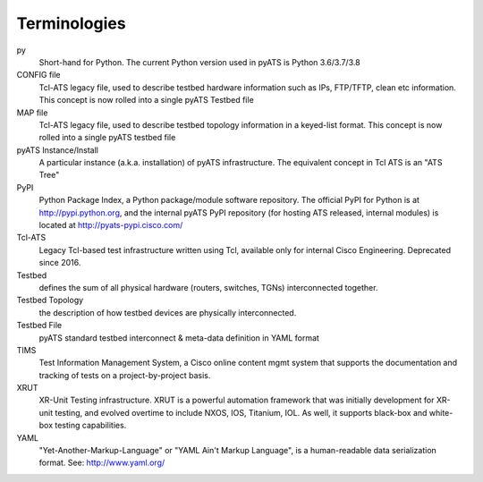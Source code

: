 =============
Terminologies
=============

py
    Short-hand for Python. The current Python version used in pyATS is Python
    3.6/3.7/3.8

CONFIG file
    Tcl-ATS legacy file, used to describe testbed hardware information such as
    IPs, FTP/TFTP, clean etc information. This concept is now rolled into a
    single pyATS Testbed file

MAP file
    Tcl-ATS legacy file, used to describe testbed topology information in a
    keyed-list format. This concept is now rolled into a single pyATS testbed
    file

pyATS Instance/Install
    A particular instance (a.k.a. installation) of pyATS infrastructure. The
    equivalent concept in Tcl ATS is an "ATS Tree"

PyPI
    Python Package Index, a Python package/module software repository. The
    official PyPI for Python is at http://pypi.python.org, and the internal
    pyATS PyPI repository (for hosting ATS released, internal modules) is
    located at http://pyats-pypi.cisco.com/

Tcl-ATS
    Legacy Tcl-based test infrastructure written using Tcl, available only for
    internal Cisco Engineering. Deprecated since 2016.

Testbed
    defines the sum of all physical hardware (routers, switches, TGNs)
    interconnected together.

Testbed Topology
    the description of how testbed devices are physically interconnected.

Testbed File
    pyATS standard testbed interconnect & meta-data definition in YAML format

TIMS
    Test Information Management System, a Cisco online content mgmt system that
    supports the documentation and tracking of tests on a project-by-project
    basis.

XRUT
    XR-Unit Testing infrastructure. XRUT is a powerful automation framework
    that was initially development for XR-unit testing, and evolved overtime
    to include NXOS, IOS, Titanium, IOL. As well, it supports black-box and
    white-box testing capabilities.

YAML
    "Yet-Another-Markup-Language" or "YAML Ain't Markup Language",
    is a human-readable data serialization format. See: http://www.yaml.org/

